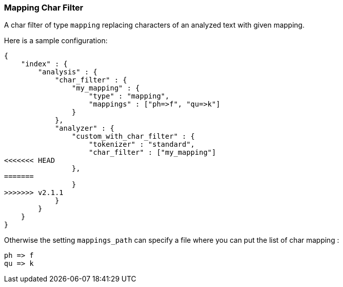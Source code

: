 [[analysis-mapping-charfilter]]
=== Mapping Char Filter

A char filter of type `mapping` replacing characters of an analyzed text
with given mapping.

Here is a sample configuration:

[source,js]
--------------------------------------------------
{
    "index" : {
        "analysis" : {
            "char_filter" : {
                "my_mapping" : {
                    "type" : "mapping",
                    "mappings" : ["ph=>f", "qu=>k"]
                }
            },
            "analyzer" : {
                "custom_with_char_filter" : {
                    "tokenizer" : "standard",
                    "char_filter" : ["my_mapping"]
<<<<<<< HEAD
                },
=======
                }
>>>>>>> v2.1.1
            }
        }
    }
}
--------------------------------------------------

Otherwise the setting `mappings_path` can specify a file where you can
put the list of char mapping :

[source,js]
--------------------------------------------------
ph => f
qu => k
--------------------------------------------------
